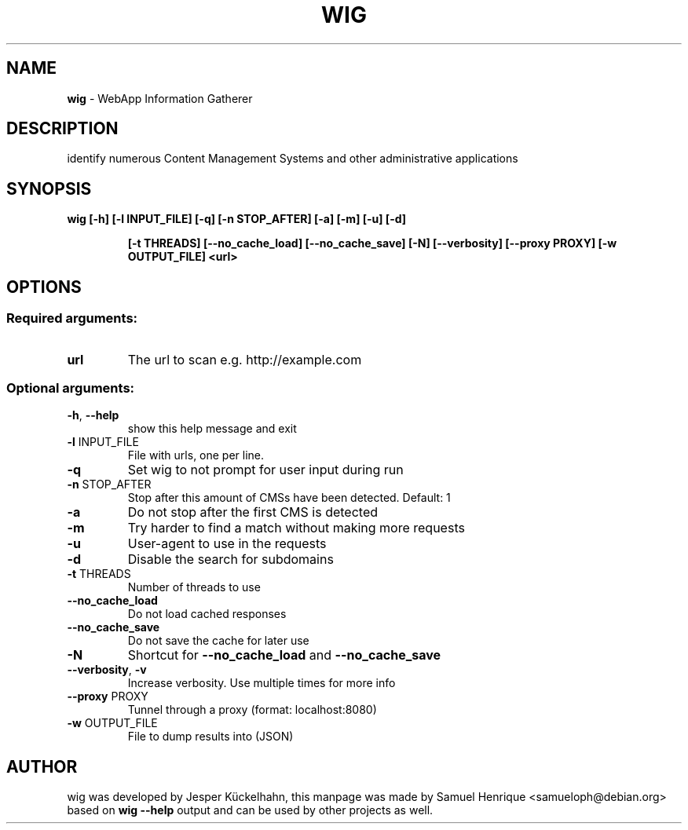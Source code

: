 .TH WIG "1" "May 2018" "wig 0.6" "User Commands"
.SH NAME
\fBwig\fR \- WebApp Information Gatherer
.SH DESCRIPTION
identify numerous Content Management Systems and other administrative applications
.SH SYNOPSIS
.B wig [\-h] [\-l INPUT_FILE] [\-q] [\-n STOP_AFTER] [\-a] [\-m] [\-u] [\-d]
.IP
.B [\-t THREADS] [\-\-no_cache_load] [\-\-no_cache_save] [\-N] [\-\-verbosity]
.B [\-\-proxy PROXY] [\-w OUTPUT_FILE]
.B <url>
.SH OPTIONS
.SS "Required arguments:"
.TP
.B url
The url to scan e.g. http://example.com
.SS "Optional arguments:"
.TP
\fB\-h\fR, \fB\-\-help\fR
show this help message and exit
.TP
\fB\-l\fR INPUT_FILE
File with urls, one per line.
.TP
\fB\-q\fR
Set wig to not prompt for user input during run
.TP
\fB\-n\fR STOP_AFTER
Stop after this amount of CMSs have been detected. Default:
1
.TP
\fB\-a\fR
Do not stop after the first CMS is detected
.TP
\fB\-m\fR
Try harder to find a match without making more requests
.TP
\fB\-u\fR
User\-agent to use in the requests
.TP
\fB\-d\fR
Disable the search for subdomains
.TP
\fB\-t\fR THREADS
Number of threads to use
.TP
\fB\-\-no_cache_load\fR
Do not load cached responses
.TP
\fB\-\-no_cache_save\fR
Do not save the cache for later use
.TP
\fB\-N\fR
Shortcut for \fB\-\-no_cache_load\fR and \fB\-\-no_cache_save\fR
.TP
\fB\-\-verbosity\fR, \fB\-v\fR
Increase verbosity. Use multiple times for more info
.TP
\fB\-\-proxy\fR PROXY
Tunnel through a proxy (format: localhost:8080)
.TP
\fB\-w\fR OUTPUT_FILE
File to dump results into (JSON)
.SH AUTHOR
wig was developed by Jesper Kückelhahn, this manpage was made by Samuel Henrique <samueloph@debian.org> based on \fBwig --help\fR output and can be used by other projects as well.

